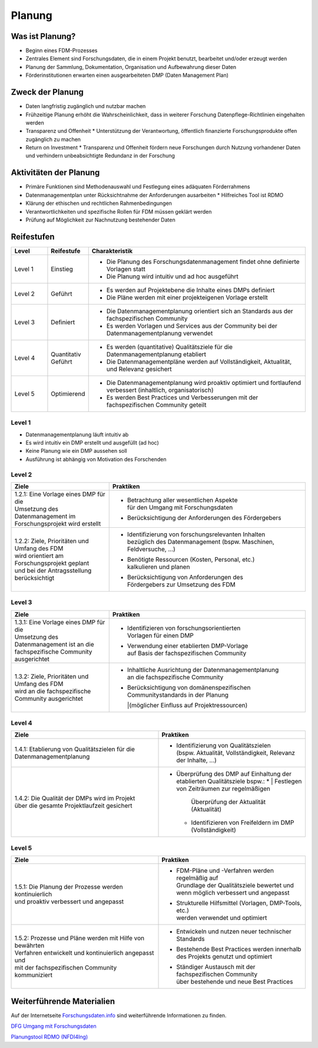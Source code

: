 .. _Planung:


###############
Planung
###############

*************************
Was ist Planung?
*************************
* Beginn eines FDM-Prozesses
* Zentrales Element sind Forschungsdaten, die in einem Projekt benutzt, bearbeitet und/oder erzeugt werden
* Planung der Sammlung, Dokumentation, Organisation und Aufbewahrung dieser Daten 
* Förderinstitutionen erwarten einen ausgearbeiteten DMP (Daten Management Plan)

*************************
Zweck der Planung
*************************
* Daten langfristig zugänglich und nutzbar machen
* Frühzeitige Planung erhöht die Wahrscheinlichkeit, dass in weiterer Forschung Datenpflege-Richtlinien eingehalten werden 
* Transparenz und Offenheit 
  * Unterstützung der Verantwortung, öffentlich finanzierte Forschungsprodukte offen zugänglich zu machen
* Return on Investment 
  * Transparenz und Offenheit fördern neue Forschungen durch Nutzung vorhandener Daten und verhindern unbeabsichtigte Redundanz in der Forschung
*******************************
Aktivitäten der Planung
*******************************
* Primäre Funktionen sind Methodenauswahl und Festlegung eines adäquaten Förderrahmens
* Datenmanagementplan unter Rücksichtnahme der Anforderungen ausarbeiten
  * Hilfreiches Tool ist RDMO
* Klärung der ethischen und rechtlichen Rahmenbedingungen
* Verantwortlichkeiten und spezifische Rollen für FDM müssen geklärt werden 
* Prüfung auf Möglichkeit zur Nachnutzung bestehender Daten

************
Reifestufen
************

.. list-table::
  :widths: 25 25 150
  :header-rows: 1

  * - Level
    - Reifestufe
    - Charakteristik
  * - Level 1
    - Einstieg
    - * Die Planung des Forschungsdatenmanagement findet ohne definierte Vorlagen statt
      * Die Planung wird intuitiv und ad hoc ausgeführt
  * - Level 2
    - Geführt
    - * Es werden auf Projektebene die Inhalte eines DMPs definiert
      * Die Pläne werden mit einer projekteigenen Vorlage erstellt
  * - Level 3
    - Definiert
    - * Die Datenmanagementplanung orientiert sich an Standards aus der fachspezifischen Community
      * Es werden Vorlagen und Services aus der Community bei der Datenmanagementplanung verwendet
  * - Level 4 
    - Quantitativ Geführt
    - * Es werden (quantitative) Qualitätsziele für die Datenmanagementplanung etabliert
      * Die Datenmanagementpläne werden auf Vollständigkeit, Aktualität, und Relevanz gesichert 
  * - Level 5
    - Optimierend
    - * Die Datenmanagementplanung wird proaktiv optimiert und fortlaufend verbessert (inhaltlich, organisatorisch)
      * Es werden Best Practices und Verbesserungen mit der fachspezifischen Community geteilt

=========
Level 1
=========
* Datenmanagementplanung läuft intuitiv ab
* Es wird intuitiv ein DMP erstellt und ausgefüllt (ad hoc)
* Keine Planung wie ein DMP aussehen soll
* Ausführung ist abhängig von Motivation des Forschenden

=========
Level 2 
=========

.. list-table::
  :widths: 5 10
  :header-rows: 1

  * - Ziele
    - Praktiken
  * - |  1.2.1: Eine Vorlage eines DMP für die
      |  Umsetzung des Datenmanagement im 
      |  Forschungsprojekt wird erstellt
    - * |  Betrachtung aller wesentlichen Aspekte 
        |  für den Umgang mit Forschungsdaten
      * | Berücksichtigung der Anforderungen des Fördergebers
  * - |  1.2.2: Ziele, Prioritäten und Umfang des FDM
      |  wird orientiert am Forschungsprojekt geplant
      |  und bei der Antragsstellung berücksichtigt
    - * |  Identifizierung von forschungsrelevanten Inhalten
        |  bezüglich des Datenmanagement (bspw. Maschinen, Feldversuche, …)
      * |  Benötigte Ressourcen (Kosten, Personal, etc.) 
        |  kalkulieren und planen
      * |  Berücksichtigung von Anforderungen des 
        |  Fördergebers zur Umsetzung des FDM


========
Level 3
========

.. list-table::
  :widths: 5 10
  :header-rows: 1

  * - Ziele
    - Praktiken
  * - |  1.3.1: Eine Vorlage eines DMP für die
      |  Umsetzung des Datenmanagement ist an die 
      |  fachspezifische Community  ausgerichtet
    - * |  Identifizieren von forschungsorientierten 
        |  Vorlagen für einen DMP
      * |  Verwendung einer etablierten DMP-Vorlage 
        |  auf Basis der fachspezifischen Community
  * - |  1.3.2: Ziele, Prioritäten und Umfang des FDM 
      |  wird an die fachspezifische Community ausgerichtet
    - * |  Inhaltliche Ausrichtung der Datenmanagementplanung
        |  an die fachspezifische Community
      * |  Berücksichtigung von domänenspezifischen 
        |  Communitystandards in der Planung 
        |(möglicher Einfluss auf Projektressourcen)


=========
Level 4
=========

.. list-table::
  :widths: 50 50
  :header-rows: 1

  * - Ziele
    - Praktiken
  * - 1.4.1: Etablierung von Qualitätszielen für die Datenmanagementplanung
    - * |  Identifizierung von Qualitätszielen 
        |  (bspw. Aktualität, Vollständigkeit, Relevanz der Inhalte, …)
  * - |  1.4.2: Die Qualität der DMPs wird im Projekt
      |  über die gesamte Projektlaufzeit gesichert
    - * Überprüfung des DMP auf Einhaltung der etablierten Qualitätsziele bspw.:
        * |  Festlegen von Zeiträumen zur regelmäßigen 
          |  Überprüfung der Aktualität (Aktualität)
        * Identifizieren von Freifeldern im DMP (Vollständigkeit)


=========
Level 5
=========

.. list-table::
  :widths: 50 50
  :header-rows: 1

  * - Ziele
    - Praktiken
  * - |  1.5.1: Die Planung der Prozesse werden kontinuierlich 
      |  und proaktiv verbessert und angepasst
    - * |  FDM-Pläne und -Verfahren werden regelmäßig auf
        |  Grundlage der Qualitätsziele bewertet und 
        |  wenn möglich verbessert und angepasst
      * |  Strukturelle Hilfsmittel (Vorlagen, DMP-Tools, etc.) 
        |  werden verwendet und optimiert
  * - |  1.5.2: Prozesse und Pläne werden mit Hilfe von bewährten
      |  Verfahren entwickelt und kontinuierlich angepasst und 
      |  mit der fachspezifischen Community kommuniziert
    - * Entwickeln und nutzen neuer technischer Standards
      * |  Bestehende Best Practices werden innerhalb
        |  des Projekts genutzt und optimiert
      * |  Ständiger Austausch mit der fachspezifischen Community
        |  über bestehende und neue Best Practices

***************************
Weiterführende Materialien
***************************
Auf der Internetseite
`Forschungsdaten.info <https://forschungsdaten.info/themen/informieren-und-planen/>`_
sind weiterführende Informationen zu finden.

`DFG Umgang mit Forschungsdaten <https://www.dfg.de/foerderung/grundlagen_rahmenbedingungen/forschungsdaten/>`_

`Planungstool RDMO (NFDI4Ing) <https://rdmo.nfdi4ing.de/projects/>`_
